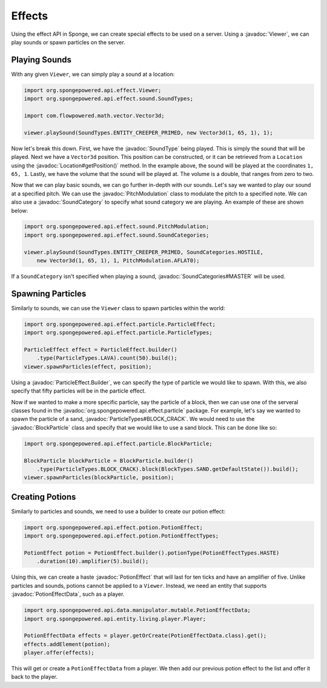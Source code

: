 =======
Effects
=======

.. javadoc-import::
    org.spongepowered.api.data.manipulator.mutable.PotionEffectData
    org.spongepowered.api.effect.Viewer
    org.spongepowered.api.effect.particle.BlockParticle
    org.spongepowered.api.effect.particle.ParticleEffect.Builder
    org.spongepowered.api.effect.particle.ParticleTypes
    org.spongepowered.api.effect.potion.PotionEffect
    org.spongepowered.api.effect.sound.PitchModulation
    org.spongepowered.api.effect.sound.SoundCategories
    org.spongepowered.api.effect.sound.SoundCategory
    org.spongepowered.api.effect.sound.SoundType
    org.spongepowered.api.world.Location

Using the effect API in Sponge, we can create special effects to be used on a server. Using a
:javadoc:`Viewer`, we can play sounds or spawn particles on the server.

Playing Sounds
==============

With any given ``Viewer``, we can simply play a sound at a location:

.. code-block:: java
    
    import org.spongepowered.api.effect.Viewer;
    import org.spongepowered.api.effect.sound.SoundTypes;
    
    import com.flowpowered.math.vector.Vector3d;
    
    viewer.playSound(SoundTypes.ENTITY_CREEPER_PRIMED, new Vector3d(1, 65, 1), 1);

Now let's break this down. First, we have the :javadoc:`SoundType` being played. This is simply the sound that will be
played. Next we have a ``Vector3d`` position. This position can be constructed, or it can be retrieved from a
``Location`` using the :javadoc:`Location#getPosition()` method. In the example above, the sound will be played at the
coordinates ``1, 65, 1``. Lastly, we have the volume that the sound will be played at. The volume is a double, that
ranges from zero to two.

Now that we can play basic sounds, we can go further in-depth with our sounds. Let's say we wanted to play our sound at
a specified pitch. We can use the :javadoc:`PitchModulation` class to modulate the pitch to a specified note. We can
also use a :javadoc:`SoundCategory` to specify what sound category we are playing. An example of these are shown below:

.. code-block:: java
    
    import org.spongepowered.api.effect.sound.PitchModulation;
    import org.spongepowered.api.effect.sound.SoundCategories;
    
    viewer.playSound(SoundTypes.ENTITY_CREEPER_PRIMED, SoundCategories.HOSTILE,
        new Vector3d(1, 65, 1), 1, PitchModulation.AFLAT0);

If a ``SoundCategory`` isn't specified when playing a sound, :javadoc:`SoundCategories#MASTER` will be used.

Spawning Particles
==================

Similarly to sounds, we can use the ``Viewer`` class to spawn particles within the world:

.. code-block:: java
    
    import org.spongepowered.api.effect.particle.ParticleEffect;
    import org.spongepowered.api.effect.particle.ParticleTypes;
    
    ParticleEffect effect = ParticleEffect.builder()
        .type(ParticleTypes.LAVA).count(50).build();
    viewer.spawnParticles(effect, position);

Using a :javadoc:`ParticleEffect.Builder`, we can specify the type of particle we
would like to spawn. With this, we also specify that fifty particles will be in the particle effect.

Now if we wanted to make a more specific particle, say the particle of a block, then we can use one of the serveral
classes found in the :javadoc:`org.spongepowered.api.effect.particle` package. For example, let's say we wanted to
spawn the particle of a sand, :javadoc:`ParticleTypes#BLOCK_CRACK`. We would need to use the :javadoc:`BlockParticle`
class and specify that we would like to use a sand block. This can be done like so:

.. code-block:: java
    
    import org.spongepowered.api.effect.particle.BlockParticle;
    
    BlockParticle blockParticle = BlockParticle.builder()
        .type(ParticleTypes.BLOCK_CRACK).block(BlockTypes.SAND.getDefaultState()).build();
    viewer.spawnParticles(blockParticle, position);

Creating Potions
================

Similarly to particles and sounds, we need to use a builder to create our potion effect:

.. code-block:: java
    
    import org.spongepowered.api.effect.potion.PotionEffect;
    import org.spongepowered.api.effect.potion.PotionEffectTypes;
    
    PotionEffect potion = PotionEffect.builder().potionType(PotionEffectTypes.HASTE)
        .duration(10).amplifier(5).build();

Using this, we can create a haste :javadoc:`PotionEffect` that will last for ten ticks and have an amplifier of five.
Unlike particles and sounds, potions cannot be applied to a ``Viewer``. Instead, we need an entity that supports
:javadoc:`PotionEffectData`, such as a player.

.. code-block:: java
    
    import org.spongepowered.api.data.manipulator.mutable.PotionEffectData;
    import org.spongepowered.api.entity.living.player.Player;
    
    PotionEffectData effects = player.getOrCreate(PotionEffectData.class).get();
    effects.addElement(potion);
    player.offer(effects);

This will get or create a ``PotionEffectData`` from a player. We then add our previous potion effect to the list and
offer it back to the player.
